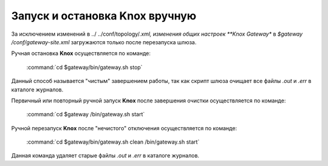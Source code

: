 Запуск и остановка Knox вручную
================================


За исключением изменений в ../ ../conf/topology/*.xml, изменения общих настроек **Knox Gateway** в *$gateway /conf/gateway-site.xml* загружаются только после перезапуска шлюза.

Ручная остановка **Knox** осуществляется по команде:

  :command:`cd $gateway/bin/gateway.sh stop`

Данный способ называется "чистым" завершением работы, так как скрипт шлюза очищает все файлы *.out* и *.err* в каталоге журналов.

Первичный или повторный ручной запуск **Knox** после завершения очистки осуществляется по команде:

  :command:`cd $gateway /bin/gateway.sh start`

Ручной перезапуск **Knox** после "нечистого" отключения осуществляется по команде:

  :command:`cd $gateway/bin/gateway.sh clean /bin/gateway.sh start`

Данная команда удаляет старые файлы *.out* и *.err* в каталоге журналов.
